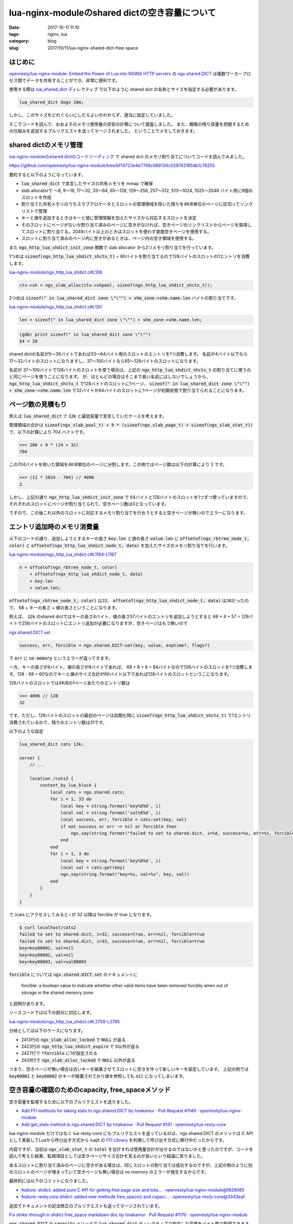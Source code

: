 lua-nginx-moduleのshared dictの空き容量について
###############################################

:date: 2017-10-11 11:10
:tags: nginx, lua
:category: blog
:slug: 2017/10/11/lua-nginx-shared-dict-free-space

はじめに
--------

`openresty/lua-nginx-module: Embed the Power of Lua into NGINX HTTP servers <https://github.com/openresty/lua-nginx-module>`_ の
`ngx.shared.DICT <https://github.com/openresty/lua-nginx-module#ngxshareddict>`_
は複数ワーカープロセス間でデータを共有することができ、非常に便利です。

使用する際は
`lua_shared_dict <https://github.com/openresty/lua-nginx-module#lua_shared_dict>`_ ディレクティブ
で以下のように shared dict の名称とサイズを指定する必要があります。

.. code-block:: text

    lua_shared_dict dogs 10m;

しかし、このサイズをどれぐらいにしたらよいかわからず、適当に設定していました。

そこでコードを読んで、おおよそのメモリ使用量の目安の計算について調査しました。
また、概略の残り容量を把握するための仕組みを追加するプルリクエストを送ってマージされました。
ということでメモしておきます。

shared dictのメモリ管理
-----------------------

`lua-nginx-moduleのshared dictのコードリーディング </blog/2017/09/27/code-reading-lua-nginx-shared-dict/>`_ で shared dict のメモリ割り当てについてコードを読んでみました。

https://github.com/openresty/lua-nginx-module/tree/bf14723e4e7749c989134c029742185db1c78255

要約すると以下のようになっています。

* :code:`lua_shared_dict` で宣言したサイズの共有メモリを mmap で確保
* slab allocatorで 〜8, 9〜16, 17〜32, 33〜64, 65〜128, 129〜256, 257〜512, 513〜1024, 1025〜2048 バイト用に9個のスロットを作成
* 割り当てた共有メモリのうちスラブアロケータとスロットの管理領域を除いた残りを4KiB単位のページに区切ってリンクリストで管理
* キーと値を追加するときはキーと値に管理情報を加えたサイズから対応するスロットを決定
* そのスロットにページがないか割り当て済みのページに空きがなければ、空きページのリンクリストからページを取得してスロットに割り当てる。2049バイト以上のときはスロットを使わず直接空きページを使用する。
* スロットに割り当て済みのページ内に空きがあるときは、ページ内の空き領域を使用する。

また :code:`ngx_http_lua_shdict_init_zone` 関数で slab allocator から2つメモリ割り当てを行っています。

1つめは :code:`sizeof(ngx_http_lua_shdict_shctx_t)` = 80バイトを割り当てるので128バイトのスロットの1エントリを消費します。

`lua-nginx-module/ngx_http_lua_shdict.c#L108 <https://github.com/openresty/lua-nginx-module/blob/bf14723e4e7749c989134c029742185db1c78255/src/ngx_http_lua_shdict.c#L108>`_

.. code-block:: c

        ctx->sh = ngx_slab_alloc(ctx->shpool, sizeof(ngx_http_lua_shdict_shctx_t));

2つめは :code:`sizeof(" in lua_shared_dict zone \"\"") + shm_zone->shm.name.len` バイトの割り当てです。

`lua-nginx-module/ngx_http_lua_shdict.c#L120 <https://github.com/openresty/lua-nginx-module/blob/bf14723e4e7749c989134c029742185db1c78255/src/ngx_http_lua_shdict.c#L120>`_

.. code-block:: c

        len = sizeof(" in lua_shared_dict zone \"\"") + shm_zone->shm.name.len;

.. code-block:: text

        (gdb) print sizeof(" in lua_shared_dict zone \"\"")
        $4 = 28

shared dictの名前が5〜36バイトであれば33〜64バイト用のスロットのエントリを1つ消費します。
名前が4バイト以下なら17〜32バイトのスロットになりますし、37〜100バイトなら65〜128バイトのスロットになります。 

名前が 37〜100バイトで128バイトのスロットを使う場合は、上記の :code:`ngx_http_lua_shdict_shctx_t` の割り当てに使うのと同じページを使うことになります。
が、ほとんどの場合はそこまで長い名前にはしないでしょうから、 :code:`ngx_http_lua_shdict_shctx_t` で128バイトのスロットに1ページ、 :code:`sizeof(" in lua_shared_dict zone \"\"") + shm_zone->shm.name.len` で32バイトか64バイトのスロットに1ページが初期状態で割り当てられることになります。


ページ数の見積もり
------------------

例えば :code:`lua_shared_dict` で :code:`12k` と最低容量で宣言していたケースを考えます。

管理領域の合計は
:code:`sizeof(ngx_slab_pool_t) + 9 * (sizeof(ngx_slab_page_t) + sizeof(ngx_slab_stat_t))`
で、以下の計算により 704 バイトです。

.. code-block:: text

    >>> 200 + 9 * (24 + 32)
    704

この704バイトを除いた領域を4KiB単位のページに分割します。この例ではページ数は以下の計算により 2 です。

.. code-block:: text

    >>> (12 * 1024 - 704) // 4096
    2

しかし、上記の通り :code:`ngx_http_lua_shdict_init_zone` で 64バイトと128バイトのスロットを1つずつ使っていますので、それぞれのスロットにページが割り当てられて、空きページ数は0となっています。

ですので、この後これ以外のスロットに対応するメモリ割り当てを行おうとすると空きページが無いのでエラーになります。

エントリ追加時のメモリ消費量
----------------------------

以下のコードの通り、追加しようとするキーの長さ :code:`key.len` と値の長さ :code:`value.len` に
:code:`offsetof(ngx_rbtree_node_t, color)` と :code:`offsetof(ngx_http_lua_shdict_node_t, data)` を加えたサイズのメモリ割り当てを行います。

`lua-nginx-module/ngx_http_lua_shdict.c#L1164-L1167 <https://github.com/openresty/lua-nginx-module/blob/97fbeb0bef1aa85e758210d58063376de8eaed31/src/ngx_http_lua_shdict.c#L1164-L1167>`_

.. code-block:: c

        n = offsetof(ngx_rbtree_node_t, color)
            + offsetof(ngx_http_lua_shdict_node_t, data)
            + key.len
            + value.len;

:code:`offsetof(ngx_rbtree_node_t, color)` は32、 :code:`offsetof(ngx_http_lua_shdict_node_t, data)` は36だったので、 68 + キーの長さ + 値の長さということになります。

例えば、 :code:`12k` のshared dictではキーの長さ4バイト、値の長さ57バイトのエントリを追加しようとすると 68 + 4 + 57 = 129バイトで256バイトのスロットにエントリ追加が必要になりますが、空きページはもう無いので

`ngx.shared.DICT.set <https://github.com/openresty/lua-nginx-module#ngxshareddictset>`_

.. code-block:: c

    success, err, forcible = ngx.shared.DICT:set(key, value, exptime?, flags?)

で :code:`err` に :code:`no memory` というエラーが返ってきます。

一方、キーの長さが8バイト、値の長さが8バイトであれば、 68 + 8 + 8 = 84バイトなので128バイトのスロットを1つ消費します。128 - 68 = 60なのでキーと値のサイズ合計が60バイト以下であれば128バイトのスロットというこになります。

128バイトのスロットでは4KiBの1ページあたりのエントリ数は

.. code-block:: text

    >>> 4096 // 128
    32

です。ただし、128バイトのスロットの最初のページは初期化時に :code:`sizeof(ngx_http_lua_shdict_shctx_t)` で1エントリ消費されているので、残りのエントリ数は31です。

以下のような設定

.. code-block:: text

    lua_shared_dict cats 12k;

    server {
        // ...

        location /cats2 {
            content_by_lua_block {
                local cats = ngx.shared.cats;
                for i = 1, 33 do
                    local key = string.format('key%05d', i)
                    local val = string.format('val%05d', i)
                    local success, err, forcible = cats:set(key, val)
                    if not success or err ~= nil or forcible then
                        ngx.say(string.format("failed to set to shared.dict, i=%d, success=%s, err=%s, forcible=%s", i, success, err, forcible))
                    end
                end
                for i = 1, 3 do
                    local key = string.format('key%05d', i)
                    local val = cats:get(key)
                    ngx.say(string.format("key=%s, val=%s", key, val))
                end
            }
        }
    }

で /cats にアクセスしてみると i が 32 以降は forcible が true になります。

.. code-block:: console

    $ curl localhost/cats2
    failed to set to shared.dict, i=32, success=true, err=nil, forcible=true
    failed to set to shared.dict, i=33, success=true, err=nil, forcible=true
    key=key00001, val=nil
    key=key00002, val=nil
    key=key00003, val=val00003

:code:`forcible` については :code:`ngx.shared.DICT.set` のドキュメントに

    forcible: a boolean value to indicate whether other valid items have been removed forcibly when out of storage in the shared memory zone.

と説明があります。

ソースコードでは以下の部分に対応します。

`lua-nginx-module/ngx_http_lua_shdict.c#L2759-L2785 <https://github.com/openresty/lua-nginx-module/blob/97fbeb0bef1aa85e758210d58063376de8eaed31/src/ngx_http_lua_shdict.c#L2759-L2785>`_

.. code-block:: c
    :linenos: table
    :linenostart: 2413

        node = ngx_slab_alloc_locked(ctx->shpool, n);

        if (node == NULL) {

            ngx_log_debug2(NGX_LOG_DEBUG_HTTP, ctx->log, 0,
                           "lua shared dict incr: overriding non-expired items "
                           "due to memory shortage for entry \"%*s\"", key_len,
                           key);

            for (i = 0; i < 30; i++) {
                if (ngx_http_lua_shdict_expire(ctx, 0) == 0) {
                    break;
                }

                *forcible = 1;

                node = ngx_slab_alloc_locked(ctx->shpool, n);
                if (node != NULL) {
                    goto allocated;
                }
            }

            ngx_shmtx_unlock(&ctx->shpool->mutex);

            *err = "no memory";
            return NGX_ERROR;
        }

分岐としては以下のケースになります。

* 2413行の :code:`ngx_slab_alloc_locked` で :code:`NULL` が返る
* 2423行の :code:`ngx_http_lua_shdict_expire` で 0以外が返る
* 2427行で :code:`*forcible` に1が設定される
* 2429行で :code:`ngx_slab_alloc_locked` で :code:`NULL` 以外が返る

つまり、空きページが無い場合は古いキーを破棄させてスロットに空きを作って新しいキーを設定しています。
上記の例では :code:`key00001` と :code:`key00002` のキーが破棄されており値を参照しても :code:`nil` になってしまいます。

空き容量の確認のためのcapacity, free_spaceメソッド
--------------------------------------------------

空き容量を監視するために以下のプルリクエストを送りました。

* `Add FFI methods for taking stats to ngx.shared.DICT by hnakamur · Pull Request #1149 · openresty/lua-nginx-module <https://github.com/openresty/lua-nginx-module/pull/1149>`_
* `Add get_stats method to ngx.shared.DICT by hnakamur · Pull Request #141 · openresty/lua-resty-core <https://github.com/openresty/lua-resty-core/pull/141>`_

lua-nginx-module だけではなく lua-resty-core にもプルリクエストを送っているのは、ngx.shared.DICT のメソッドは C API として実装してLuaから呼び出す方式から luajit の `FFI Library <http://luajit.org/ext_ffi.html>`_ を利用して呼び出す方式に移行中だったからです。

内容ですが、当初は :code:`ngx_slab_stat_t` の :code:`total` を合計すれば使用量合計が出せるのではないかと思ったのですが、コードを読んで考えた結果、監視項目としては空きページサイズ合計を見るのが良いという結論に至りました。

あるスロットに割り当て済みのページに空きがある場合は、同じスロットの割り当ては成功するのですが、上記の例のように別のスロットのページが埋まっていて空きページも無い場合は no memory のエラーが発生するからです。

最終的には以下のコミットになりました。

* `feature: shdict: added pure C API for getting free page size and tota… · openresty/lua-nginx-module@f829065 <https://github.com/openresty/lua-nginx-module/commit/f829065b794025c856c9f86d469395e464e782ed>`_
* `feature: resty.core.shdict: added new methods free_space() and capaci… · openresty/lua-resty-core@3343ea1 <https://github.com/openresty/lua-resty-core/commit/3343ea159201da764e9a0f78f0857e5e7be11cf2>`_

追加でドキュメントの記法修正のプルリクエストも送ってマージされています。

`Fix strike-through in shdict.free_space markdown doc by hnakamur · Pull Request #1170 · openresty/lua-nginx-module <https://github.com/openresty/lua-nginx-module/pull/1170>`_

:code:`ngx.shared.DICT` の :code:`capacity` メソッドで :code:`lua_shared_dict` ディレクティブで設定した容量をバイト数で取得できます。

:code:`ngx.shared.DICT` の :code:`free_space` メソッドで slab allocator の空きページの合計バイト数が取得できます。

監視用のロケーションを作って free_space の値を capacity で割って100をかければ空き容量をパーセントで計算できますし、free_space そのものを見れば空き容量のバイト数が得られます。

ただし、上記の通りこれはあくまで目安であって実際には free_space がゼロであっても、キーの追加に成功するケースもあります。ですが余裕を持っておきたいので、悲観的なケースに倒して空き容量を計算しています。


capacity, free_spaceメソッド入りのnginxのrpm, debパッケージ
-----------------------------------------------------------

CentOS 6/7用のrpmパッケージとUbuntu 16.04 用のdebパッケージをビルドしました。

* `hnakamur/nginx Copr <https://copr.fedorainfracloud.org/coprs/hnakamur/nginx/>`_
* `nginx with thirdparty modules : Hiroaki Nakamura <https://launchpad.net/~hnakamur/+archive/ubuntu/nginx>`_

まとめ
------

* :code:`lua_shared_dict` で指定したサイズから 704 バイトを引いたものを4096バイトで割ってページ数を計算する
* slab allocatorには8, 16, 32, 64, 128, 256, 512, 1024, 2048 バイト用に9個のスロットがあり、各スロットにページを割り当てて分割して使用する。
* 例えば128バイトのスロットでは実際に使うのが80バイトでも128バイトを消費する。
* 2049バイト以上の割り当てにはスロットは使わず直接空きページを割り当てる。
* shared dictの1エントリはキーと値のサイズに加えて管理情報として68バイトが必要。例えばキーと値が8バイトでも 8 + 8 + 68 = 84 バイトとなり128バイトのスロットを1つ消費することになる。
* あるスロットに対して割り当て済みのページが無く空きページも無い場合は no memory のエラーが返る。
* あるスロットに対してページが割り当て済みだが空きページが無い場合は、古いキーを強制的に expire して空きを作ってキーを設定し、戻り値の forcible が true になる。
